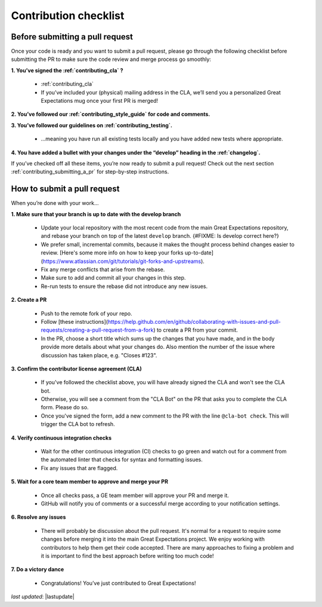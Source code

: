 .. _contributing_contribution_checklist:


Contribution checklist
=======================


.. _contributing_before_submitting_a_pr:

Before submitting a pull request
------------

Once your code is ready and you want to submit a pull request, please go through the following checklist before submitting the PR to make sure the code review and merge process go smoothly:

**1. You’ve signed the :ref:`contributing_cla` ?**

    * :ref:`contributing_cla`
    * If you’ve included your (physical) mailing address in the CLA, we’ll send you a personalized Great Expectations mug once your first PR is merged!

**2. You’ve followed our :ref:`contributing_style_guide` for code and comments.**

**3. You’ve followed our guidelines on :ref:`contributing_testing`.**

    * ...meaning you have run all existing tests locally and you have added new tests where appropriate.

**4. You have added a bullet with your changes under the “develop” heading in the :ref:`changelog`.**

If you’ve checked off all these items, you’re now ready to submit a pull request! Check out the next section :ref:`contributing_submitting_a_pr` for step-by-step instructions.


.. _contributing_submitting_a_pr:

How to submit a pull request
--------------

When you’re done with your work...

**1. Make sure that your branch is up to date with the develop branch**

    * Update your local repository with the most recent code from the main Great Expectations repository, and rebase your branch on top of the latest ``develop`` branch. {#FIXME: Is develop correct here?}
    * We prefer small, incremental commits, because it makes the thought process behind changes easier to review. [Here's some more info on how to keep your forks up-to-date](https://www.atlassian.com/git/tutorials/git-forks-and-upstreams).
    * Fix any merge conflicts that arise from the rebase.
    * Make sure to add and commit all your changes in this step.
    * Re-run tests to ensure the rebase did not introduce any new issues.

**2. Create a PR**

    * Push to the remote fork of your repo.
    * Follow [these instructions](https://help.github.com/en/github/collaborating-with-issues-and-pull-requests/creating-a-pull-request-from-a-fork) to create a PR from your commit.
    *  In the PR, choose a short title which sums up the changes that you have made, and in the body provide more details about what your changes do. Also mention the number of the issue where discussion has taken place, e.g. "Closes #123".

**3. Confirm the contributor license agreement (CLA)**

    * If you've followed the checklist above, you will have already signed the CLA and won't see the CLA bot.
    * Otherwise, you will see a comment from the "CLA Bot" on the PR that asks you to complete the CLA form. Please do so.
    * Once you've signed the form, add a new comment to the PR with the line ``@cla-bot check``. This will trigger the CLA bot to refresh.

**4. Verify continuous integration checks**

    * Wait for the other continuous integration (CI) checks to go green and watch out for a comment from the automated linter that checks for syntax and formatting issues.
    * Fix any issues that are flagged.

**5. Wait for a core team member to approve and merge your PR**

    * Once all checks pass, a GE team member will approve your PR and merge it.
    * GitHub will notify you of comments or a successful merge according to your notification settings.

**6. Resolve any issues**

    * There will probably be discussion about the pull request. It's normal for a request to require some changes before merging it into the main Great Expectations project. We enjoy working with contributors to help them get their code accepted. There are many approaches to fixing a problem and it is important to find the best approach before writing too much code!

**7. Do a victory dance**

    * Congratulations! You’ve just contributed to Great Expectations!


*last updated*: |lastupdate|